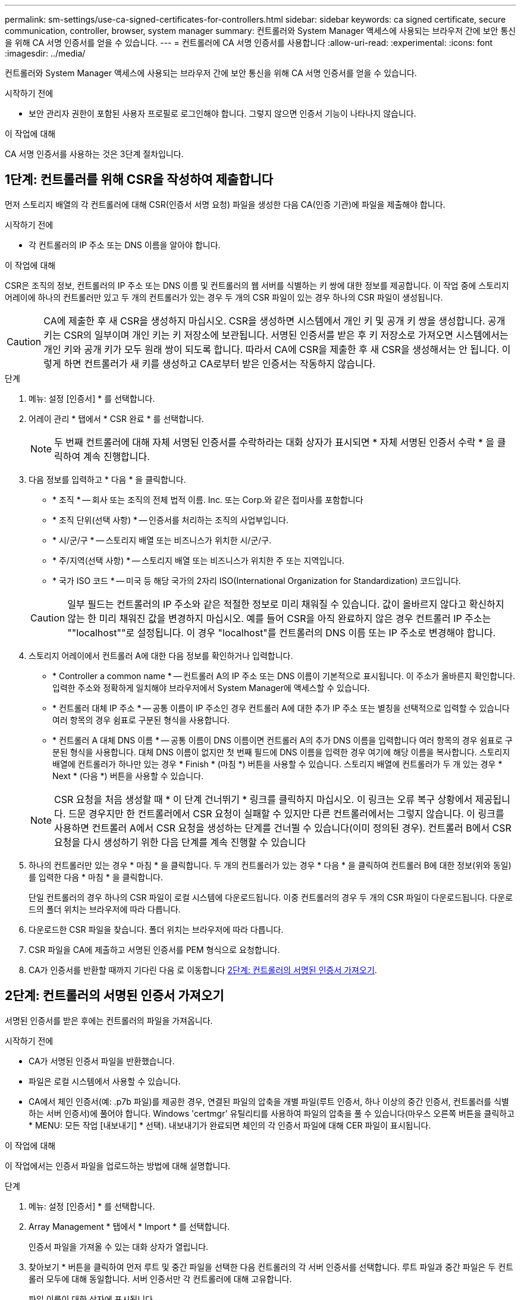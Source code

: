 ---
permalink: sm-settings/use-ca-signed-certificates-for-controllers.html 
sidebar: sidebar 
keywords: ca signed certificate, secure communication, controller, browser, system manager 
summary: 컨트롤러와 System Manager 액세스에 사용되는 브라우저 간에 보안 통신을 위해 CA 서명 인증서를 얻을 수 있습니다. 
---
= 컨트롤러에 CA 서명 인증서를 사용합니다
:allow-uri-read: 
:experimental: 
:icons: font
:imagesdir: ../media/


[role="lead"]
컨트롤러와 System Manager 액세스에 사용되는 브라우저 간에 보안 통신을 위해 CA 서명 인증서를 얻을 수 있습니다.

.시작하기 전에
* 보안 관리자 권한이 포함된 사용자 프로필로 로그인해야 합니다. 그렇지 않으면 인증서 기능이 나타나지 않습니다.


.이 작업에 대해
CA 서명 인증서를 사용하는 것은 3단계 절차입니다.



== 1단계: 컨트롤러를 위해 CSR을 작성하여 제출합니다

먼저 스토리지 배열의 각 컨트롤러에 대해 CSR(인증서 서명 요청) 파일을 생성한 다음 CA(인증 기관)에 파일을 제출해야 합니다.

.시작하기 전에
* 각 컨트롤러의 IP 주소 또는 DNS 이름을 알아야 합니다.


.이 작업에 대해
CSR은 조직의 정보, 컨트롤러의 IP 주소 또는 DNS 이름 및 컨트롤러의 웹 서버를 식별하는 키 쌍에 대한 정보를 제공합니다. 이 작업 중에 스토리지 어레이에 하나의 컨트롤러만 있고 두 개의 컨트롤러가 있는 경우 두 개의 CSR 파일이 있는 경우 하나의 CSR 파일이 생성됩니다.

[CAUTION]
====
CA에 제출한 후 새 CSR을 생성하지 마십시오. CSR을 생성하면 시스템에서 개인 키 및 공개 키 쌍을 생성합니다. 공개 키는 CSR의 일부이며 개인 키는 키 저장소에 보관됩니다. 서명된 인증서를 받은 후 키 저장소로 가져오면 시스템에서는 개인 키와 공개 키가 모두 원래 쌍이 되도록 합니다. 따라서 CA에 CSR을 제출한 후 새 CSR을 생성해서는 안 됩니다. 이렇게 하면 컨트롤러가 새 키를 생성하고 CA로부터 받은 인증서는 작동하지 않습니다.

====
.단계
. 메뉴: 설정 [인증서] * 를 선택합니다.
. 어레이 관리 * 탭에서 * CSR 완료 * 를 선택합니다.
+
[NOTE]
====
두 번째 컨트롤러에 대해 자체 서명된 인증서를 수락하라는 대화 상자가 표시되면 * 자체 서명된 인증서 수락 * 을 클릭하여 계속 진행합니다.

====
. 다음 정보를 입력하고 * 다음 * 을 클릭합니다.
+
** * 조직 * -- 회사 또는 조직의 전체 법적 이름. Inc. 또는 Corp.와 같은 접미사를 포함합니다
** * 조직 단위(선택 사항) * -- 인증서를 처리하는 조직의 사업부입니다.
** * 시/군/구 * -- 스토리지 배열 또는 비즈니스가 위치한 시/군/구.
** * 주/지역(선택 사항) * -- 스토리지 배열 또는 비즈니스가 위치한 주 또는 지역입니다.
** * 국가 ISO 코드 * -- 미국 등 해당 국가의 2자리 ISO(International Organization for Standardization) 코드입니다.


+
[CAUTION]
====
일부 필드는 컨트롤러의 IP 주소와 같은 적절한 정보로 미리 채워질 수 있습니다. 값이 올바르지 않다고 확신하지 않는 한 미리 채워진 값을 변경하지 마십시오. 예를 들어 CSR을 아직 완료하지 않은 경우 컨트롤러 IP 주소는 ""localhost""로 설정됩니다. 이 경우 "localhost"를 컨트롤러의 DNS 이름 또는 IP 주소로 변경해야 합니다.

====
. 스토리지 어레이에서 컨트롤러 A에 대한 다음 정보를 확인하거나 입력합니다.
+
** * Controller a common name * -- 컨트롤러 A의 IP 주소 또는 DNS 이름이 기본적으로 표시됩니다. 이 주소가 올바른지 확인합니다. 입력한 주소와 정확하게 일치해야 브라우저에서 System Manager에 액세스할 수 있습니다.
** * 컨트롤러 대체 IP 주소 * -- 공통 이름이 IP 주소인 경우 컨트롤러 A에 대한 추가 IP 주소 또는 별칭을 선택적으로 입력할 수 있습니다 여러 항목의 경우 쉼표로 구분된 형식을 사용합니다.
** * 컨트롤러 A 대체 DNS 이름 * -- 공통 이름이 DNS 이름이면 컨트롤러 A의 추가 DNS 이름을 입력합니다 여러 항목의 경우 쉼표로 구분된 형식을 사용합니다. 대체 DNS 이름이 없지만 첫 번째 필드에 DNS 이름을 입력한 경우 여기에 해당 이름을 복사합니다. 스토리지 배열에 컨트롤러가 하나만 있는 경우 * Finish * (마침 *) 버튼을 사용할 수 있습니다. 스토리지 배열에 컨트롤러가 두 개 있는 경우 * Next * (다음 *) 버튼을 사용할 수 있습니다.


+
[NOTE]
====
CSR 요청을 처음 생성할 때 * 이 단계 건너뛰기 * 링크를 클릭하지 마십시오. 이 링크는 오류 복구 상황에서 제공됩니다. 드문 경우지만 한 컨트롤러에서 CSR 요청이 실패할 수 있지만 다른 컨트롤러에서는 그렇지 않습니다. 이 링크를 사용하면 컨트롤러 A에서 CSR 요청을 생성하는 단계를 건너뛸 수 있습니다(이미 정의된 경우). 컨트롤러 B에서 CSR 요청을 다시 생성하기 위한 다음 단계를 계속 진행할 수 있습니다

====
. 하나의 컨트롤러만 있는 경우 * 마침 * 을 클릭합니다. 두 개의 컨트롤러가 있는 경우 * 다음 * 을 클릭하여 컨트롤러 B에 대한 정보(위와 동일)를 입력한 다음 * 마침 * 을 클릭합니다.
+
단일 컨트롤러의 경우 하나의 CSR 파일이 로컬 시스템에 다운로드됩니다. 이중 컨트롤러의 경우 두 개의 CSR 파일이 다운로드됩니다. 다운로드의 폴더 위치는 브라우저에 따라 다릅니다.

. 다운로드한 CSR 파일을 찾습니다. 폴더 위치는 브라우저에 따라 다릅니다.
. CSR 파일을 CA에 제출하고 서명된 인증서를 PEM 형식으로 요청합니다.
. CA가 인증서를 반환할 때까지 기다린 다음 로 이동합니다 <<2단계: 컨트롤러의 서명된 인증서 가져오기>>.




== 2단계: 컨트롤러의 서명된 인증서 가져오기

서명된 인증서를 받은 후에는 컨트롤러의 파일을 가져옵니다.

.시작하기 전에
* CA가 서명된 인증서 파일을 반환했습니다.
* 파일은 로컬 시스템에서 사용할 수 있습니다.
* CA에서 체인 인증서(예: .p7b 파일)를 제공한 경우, 연결된 파일의 압축을 개별 파일(루트 인증서, 하나 이상의 중간 인증서, 컨트롤러를 식별하는 서버 인증서)에 풀어야 합니다. Windows 'certmgr' 유틸리티를 사용하여 파일의 압축을 풀 수 있습니다(마우스 오른쪽 버튼을 클릭하고 * MENU: 모든 작업 [내보내기] * 선택). 내보내기가 완료되면 체인의 각 인증서 파일에 대해 CER 파일이 표시됩니다.


.이 작업에 대해
이 작업에서는 인증서 파일을 업로드하는 방법에 대해 설명합니다.

.단계
. 메뉴: 설정 [인증서] * 를 선택합니다.
. Array Management * 탭에서 * Import * 를 선택합니다.
+
인증서 파일을 가져올 수 있는 대화 상자가 열립니다.

. 찾아보기 * 버튼을 클릭하여 먼저 루트 및 중간 파일을 선택한 다음 컨트롤러의 각 서버 인증서를 선택합니다. 루트 파일과 중간 파일은 두 컨트롤러 모두에 대해 동일합니다. 서버 인증서만 각 컨트롤러에 대해 고유합니다.
+
파일 이름이 대화 상자에 표시됩니다.

. 가져오기 * 를 클릭합니다.
+
파일이 업로드되고 검증됩니다.



.결과
세션이 자동으로 종료됩니다. 인증서를 적용하려면 다시 로그인해야 합니다. 다시 로그인하면 새 CA 서명 인증서가 세션에 사용됩니다.
